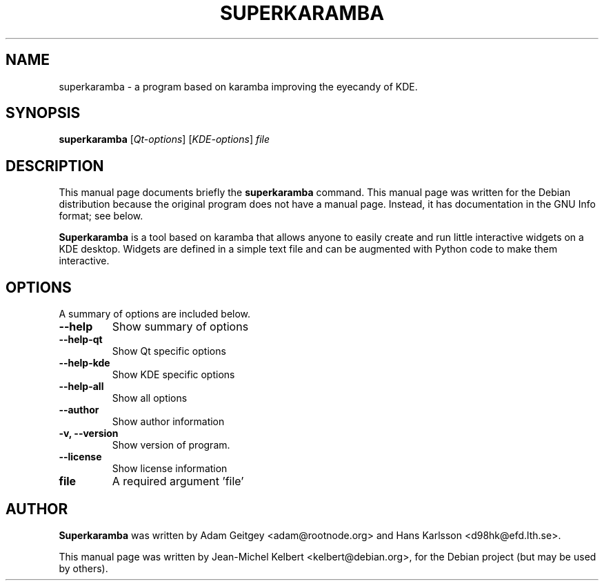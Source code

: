 .TH SUPERKARAMBA 1 "juli  27, 2003"
.SH NAME
superkaramba \- a program based on karamba improving the eyecandy of KDE.
.SH SYNOPSIS
.B superkaramba
[\fIQt-options\fR] [\fIKDE-options\fR] \fIfile\fR
.SH DESCRIPTION
This manual page documents briefly the
.B superkaramba
command.
This manual page was written for the Debian distribution
because the original program does not have a manual page.
Instead, it has documentation in the GNU Info format; see below.
.PP
.B Superkaramba
is a tool based on karamba that allows anyone to easily create and run little
interactive widgets on a KDE desktop. Widgets are defined in a simple text file
and can be augmented with Python code to make them interactive.
.SH OPTIONS
A summary of options are included below.
.TP
.B \-\-help
Show summary of options
.TP
.B \-\-help\-qt
Show Qt specific options
.TP
.B \-\-help\-kde
Show KDE specific options
.TP
.B \-\-help\-all
Show all options
.TP
.B \-\-author
Show author information
.TP
.B \-v, \-\-version
Show version of program.
.TP
.B \-\-license
Show license information
.TP
.B file
A required argument 'file'
.SH AUTHOR
.B Superkaramba
was written by Adam Geitgey <adam@rootnode.org> and Hans Karlsson
<d98hk@efd.lth.se>.
.PP
This manual page was written by Jean-Michel Kelbert <kelbert@debian.org>,
for the Debian project (but may be used by others).
